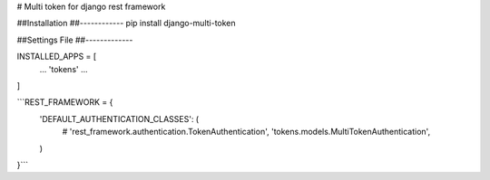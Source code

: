 # Multi token for django rest framework

##Installation
##------------
pip install django-multi-token

##Settings File
##-------------

INSTALLED_APPS = [
    ...
    'tokens'
    ...
]


```REST_FRAMEWORK = {
    'DEFAULT_AUTHENTICATION_CLASSES': (
        # 'rest_framework.authentication.TokenAuthentication',
        'tokens.models.MultiTokenAuthentication',
    )
}```
